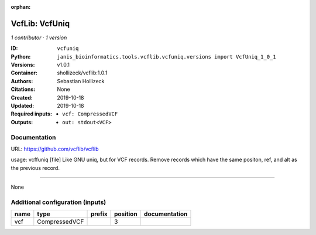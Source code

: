 :orphan:

VcfLib: VcfUniq
=========================

*1 contributor · 1 version*

:ID: ``vcfuniq``
:Python: ``janis_bioinformatics.tools.vcflib.vcfuniq.versions import VcfUniq_1_0_1``
:Versions: v1.0.1
:Container: shollizeck/vcflib:1.0.1
:Authors: Sebastian Hollizeck
:Citations: None
:Created: 2019-10-18
:Updated: 2019-10-18
:Required inputs:
   - ``vcf: CompressedVCF``
:Outputs: 
   - ``out: stdout<VCF>``

Documentation
-------------

URL: `https://github.com/vcflib/vcflib <https://github.com/vcflib/vcflib>`_

usage: vcffuniq [file]
Like GNU uniq, but for VCF records. Remove records which have the same positon, ref, and alt as the previous record.

------

None

Additional configuration (inputs)
---------------------------------

======  =============  ========  ==========  ===============
name    type           prefix      position  documentation
======  =============  ========  ==========  ===============
vcf     CompressedVCF                     3
======  =============  ========  ==========  ===============

